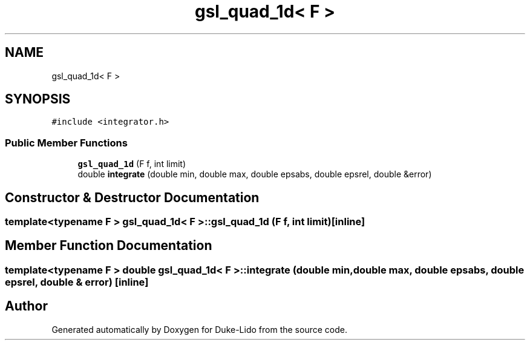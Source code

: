 .TH "gsl_quad_1d< F >" 3 "Thu Jul 1 2021" "Duke-Lido" \" -*- nroff -*-
.ad l
.nh
.SH NAME
gsl_quad_1d< F >
.SH SYNOPSIS
.br
.PP
.PP
\fC#include <integrator\&.h>\fP
.SS "Public Member Functions"

.in +1c
.ti -1c
.RI "\fBgsl_quad_1d\fP (F f, int limit)"
.br
.ti -1c
.RI "double \fBintegrate\fP (double min, double max, double epsabs, double epsrel, double &error)"
.br
.in -1c
.SH "Constructor & Destructor Documentation"
.PP 
.SS "template<typename F > \fBgsl_quad_1d\fP< F >::\fBgsl_quad_1d\fP (F f, int limit)\fC [inline]\fP"

.SH "Member Function Documentation"
.PP 
.SS "template<typename F > double \fBgsl_quad_1d\fP< F >::integrate (double min, double max, double epsabs, double epsrel, double & error)\fC [inline]\fP"


.SH "Author"
.PP 
Generated automatically by Doxygen for Duke-Lido from the source code\&.
